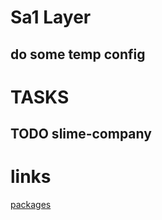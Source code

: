 #+startup: showall

* Sa1 Layer

** do some temp config
   
* TASKS

** TODO slime-company

* links
  [[file:packages.el][packages]]
